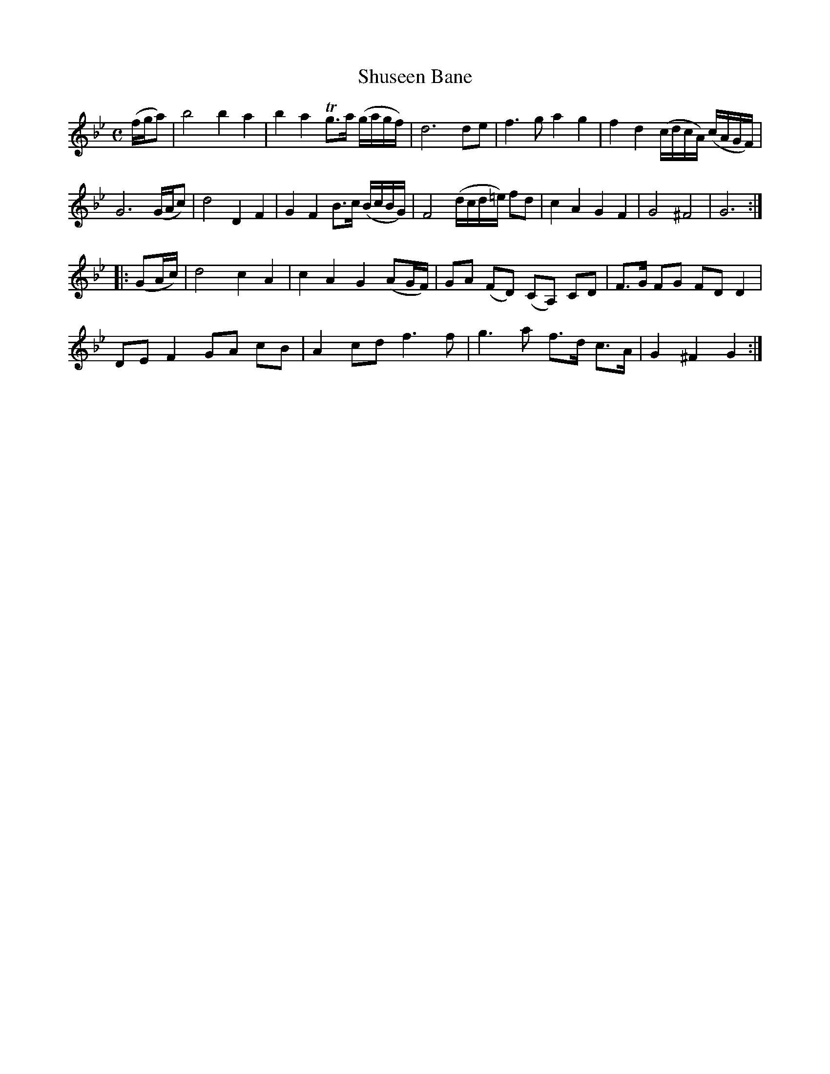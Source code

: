 X: 1
T: Shuseen Bane
B: A COLECTION of the most Celebrated Irish Tunes2 p.1b
M: C
L: 1/8
K: Gm
(f/g/a) |\
b4 b2 a2 | b2a2 Tg>a (g/a/g/f/) | d6 de | f3g a2 g2 | f2 d2 (c/d/c/A/) (c/A/G/F/) |
G6 (G/A/c) | d4 D2 F2 | G2 F2 B>c (B/c/B/G/) | F4 (d/c/d/=e/) fd | c2 A2 G2 F2 | G4 ^F4 | G6 :|
|: (GA/c/) |\
d4 c2 A2 | c2 A2 G2 (AG/F/) | GA (FD) (CA,) CD | F>G FG FD D2 |
DE F2 GA cB | A2 cd f3f | g3 a f>d c>A | G2 ^F2 G2 :|
